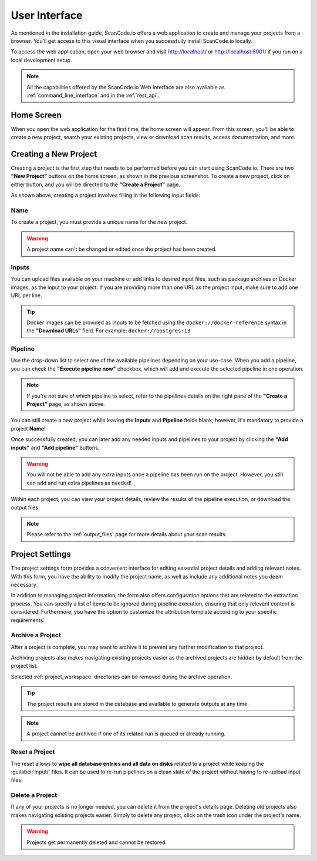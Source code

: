 .. _user_interface:

User Interface
==============

As mentioned in the installation guide, ScanCode.io offers a web application to
create and manage your projects from a browser. You’ll get access to this
visual interface when you successfully install ScanCode.io locally.

To access the web application, open your web browser and visit http://localhost/ or
http://localhost:8001/ if you run on a local development setup.

.. note::
    All the capabilities offered by the ScanCode.io Web Interface are also available as
    :ref:`command_line_interface` and in the :ref:`rest_api`.

Home Screen
-----------

When you open the web application for the first
time, the home screen will appear. From this screen, you'll be able to
create a new project, search your existing projects, view or download scan
results, access documentation, and more.

.. image:: images/user-interface-project-list-empty.png

.. _user_interface_create_new_project:

Creating a New Project
----------------------

Creating a project is the first step that needs to be performed before you
can start using ScanCode.io. There are two **"New Project"** buttons on the
home screen, as shown in the previous screenshot. To create a new project,
click on either button, and you will be directed to the **"Create a Project"**
page.

.. image:: images/user-interface-create-project.png

As shown above, creating a project involves filling in the following input
fields:

Name
^^^^

To create a project, you must provide a unique name for the new project.

.. warning::
    A project name can't be changed or edited once the project has been created.

Inputs
^^^^^^

You can upload files available on your machine or add links to desired input files,
such as package archives or Docker images, as the input to your project.
If you are providing more than one URL as the project input, make sure to add one URL
per line.

.. tip::
    Docker images can be provided as inputs to be fetched using the
    ``docker://docker-reference`` syntax in the **"Download URLs"** field.
    For example: ``docker://postgres:13``

Pipeline
^^^^^^^^

Use the drop-down list to select one of the available pipelines depending on
your use-case. When you add a pipeline, you can check the
**"Execute pipeline now"** checkbox, which will add and execute the selected
pipeline in one operation.

.. note::
    If you're not sure of which pipeline to select, refer to the
    pipelines details on the right pane of the **"Create a Project"** page,
    as shown above.

You can still create a new project while leaving the **Inputs** and **Pipeline**
fields blank; however, it's mandatory to provide a project **Name**!

.. image:: images/user-interface-project-list.png

Once successfully created, you can later add any needed inputs and pipelines
to your project by clicking the **"Add inputs"** and **"Add pipeline"** buttons.

.. image:: images/user-interface-project-details.png

.. warning::
    You will not be able to add any extra inputs once a pipeline has been run on
    the project. However, you still can add and run extra pipelines as needed!

Within each project, you can view your project details, review the results of
the pipeline execution, or download the output files.

.. note::
    Please refer to the :ref:`output_files` page for more details about your
    scan results.

.. _user_interface_project_settings:

Project Settings
----------------

The project settings form provides a convenient interface for editing essential project
details and adding relevant notes. With this form, you have the ability to modify the
project name, as well as include any additional notes you deem necessary.

In addition to managing project information, the form also offers configuration options
that are related to the extraction process.
You can specify a list of items to be ignored during pipeline execution,
ensuring that only relevant content is considered.
Furthermore, you have the option to customize the attribution template according to
your specific requirements.

Archive a Project
^^^^^^^^^^^^^^^^^

After a project is complete, you may want to archive it to prevent any further
modification to that project.

Archiving projects also makes navigating existing projects easier as the archived
projects are hidden by default from the project list.

Selected :ref:`project_workspace` directories can be removed during the archive
operation.

.. tip::
    The project results are stored in the database and available to generate outputs
    at any time.

.. note::
    A project cannot be archived if one of its related run is queued or already running.

.. image:: images/user-interface-archive-modal.png
   :width: 500

Reset a Project
^^^^^^^^^^^^^^^

The reset allows to **wipe all database entries and all data on disks** related to a
project while keeping the :guilabel:`input/` files.
It can be used to re-run pipelines on a clean slate of the project without having to
re-upload input files.

.. image:: images/user-interface-reset-modal.png
   :width: 500

Delete a Project
^^^^^^^^^^^^^^^^

If any of your projects is no longer needed, you can delete it from the
project's details page. Deleting old projects also makes navigating existing
projects easier. Simply to delete any project, click on the trash icon under
the project's name.

.. warning::
    Projects get permanently deleted and cannot be restored.

.. image:: images/user-interface-delete-modal.png
   :width: 500
